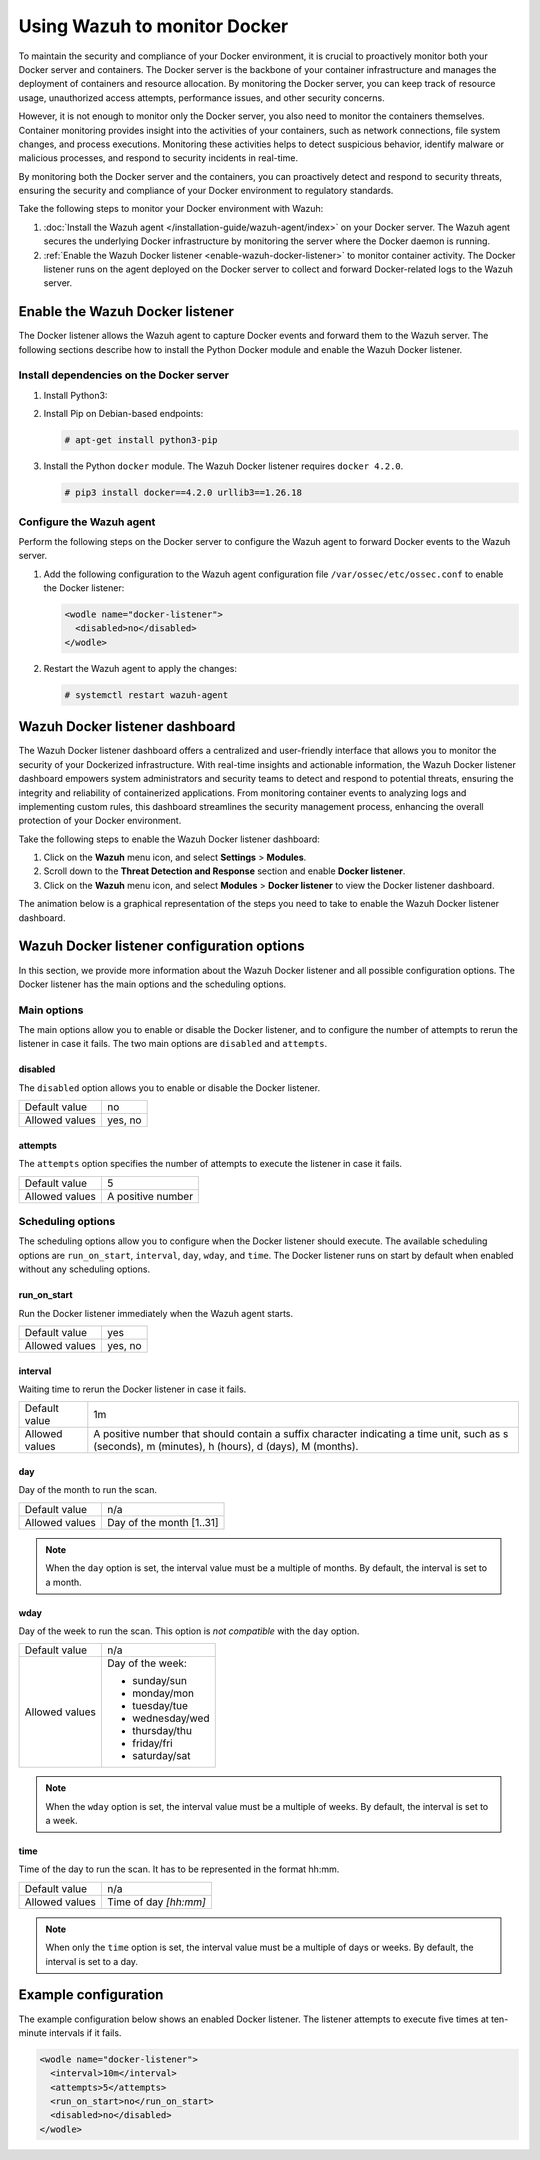 .. Copyright (C) 2015, Wazuh, Inc.

.. meta::
   :description: Learn how to monitor Docker servers and container events with Wazuh in this section of our documentation.

Using Wazuh to monitor Docker
=============================

To maintain the security and compliance of your Docker environment, it is crucial to proactively monitor both your Docker server and containers. The Docker server is the backbone of your container infrastructure and manages the deployment of containers and resource allocation. By monitoring the Docker server, you can keep track of resource usage, unauthorized access attempts, performance issues, and other security concerns.

However, it is not enough to monitor only the Docker server, you also need to monitor the containers themselves. Container monitoring provides insight into the activities of your containers, such as network connections, file system changes, and process executions. Monitoring these activities helps to detect suspicious behavior, identify malware or malicious processes, and respond to security incidents in real-time.

By monitoring both the Docker server and the containers, you can proactively detect and respond to security threats, ensuring the security and compliance of your Docker environment to regulatory standards.

Take the following steps to monitor your Docker environment with Wazuh:

#. :doc:`Install the Wazuh agent </installation-guide/wazuh-agent/index>` on your Docker server. The Wazuh agent secures the underlying Docker infrastructure by monitoring the server where the Docker daemon is running.
#. :ref:`Enable the Wazuh Docker listener <enable-wazuh-docker-listener>` to monitor container activity. The Docker listener runs on the agent deployed on the Docker server to collect and forward Docker-related logs to the Wazuh server.

.. _enable-wazuh-docker-listener:

Enable the Wazuh Docker listener
--------------------------------

The Docker listener allows the Wazuh agent to capture Docker events and forward them to the Wazuh server. The following sections describe how to install the Python Docker module and enable the Wazuh Docker listener.

Install dependencies on the Docker server
^^^^^^^^^^^^^^^^^^^^^^^^^^^^^^^^^^^^^^^^^

#. Install Python3:

   .. tabs::

      .. group-tab:: Yum

         .. code-block:: console

            # yum update && yum install python3

      .. group-tab:: APT

         .. code-block:: console

            # apt-get update && apt-get install python3

#. Install Pip on Debian-based endpoints:

   .. code-block:: console

      # apt-get install python3-pip

#. Install the Python ``docker`` module. The Wazuh Docker listener requires ``docker 4.2.0``.

   .. code-block:: console

      # pip3 install docker==4.2.0 urllib3==1.26.18

Configure the Wazuh agent
^^^^^^^^^^^^^^^^^^^^^^^^^

Perform the following steps on the Docker server to configure the Wazuh agent to forward Docker events to the Wazuh server.

#. Add the following configuration to the Wazuh agent configuration file ``/var/ossec/etc/ossec.conf`` to enable the Docker listener:

   .. code-block:: XML

      <wodle name="docker-listener">
        <disabled>no</disabled>
      </wodle>

#. Restart the Wazuh agent to apply the changes:

   .. code-block:: console

      # systemctl restart wazuh-agent

Wazuh Docker listener dashboard
-------------------------------

The Wazuh Docker listener dashboard offers a centralized and user-friendly interface that allows you to monitor the security of your Dockerized infrastructure. With real-time insights and actionable information, the Wazuh Docker listener dashboard empowers system administrators and security teams to detect and respond to potential threats, ensuring the integrity and reliability of containerized applications. From monitoring container events to analyzing logs and implementing custom rules, this dashboard streamlines the security management process, enhancing the overall protection of your Docker environment.

Take the following steps to enable the Wazuh Docker listener dashboard:

#. Click on the **Wazuh** menu icon, and select **Settings** > **Modules**.

#. Scroll down to the **Threat Detection and Response** section and enable **Docker listener**.

#. Click on the **Wazuh** menu icon, and select **Modules** > **Docker listener** to view the Docker listener dashboard.

The animation below is a graphical representation of the steps you need to take to enable the Wazuh Docker listener dashboard.

.. thumbnail:: /images/manual/container-security/enable-wazuh-docker-listener-dashboard.gif
   :title: Steps to enable the Wazuh Docker listener dashboard
   :alt: Steps to enable the Wazuh Docker listener dashboard
   :align: center
   :width: 80% 

Wazuh Docker listener configuration options
-------------------------------------------

In this section, we provide more information about the Wazuh Docker listener and all possible configuration options. The Docker listener has the main options and the scheduling options.

Main options
^^^^^^^^^^^^

The main options allow you to enable or disable the Docker listener, and to configure the number of attempts to rerun the listener in case it fails. The two main options are ``disabled`` and ``attempts``.

disabled
~~~~~~~~

The ``disabled`` option allows you to enable or disable the Docker listener.

+----------------+----------+
| Default value  | no       |
+----------------+----------+
| Allowed values | yes, no  |
+----------------+----------+

attempts
~~~~~~~~

The ``attempts`` option specifies the number of attempts to execute the listener in case it fails.

+----------------+--------------------+
| Default value  | 5                  |
+----------------+--------------------+
| Allowed values | A positive number  |
+----------------+--------------------+

Scheduling options
^^^^^^^^^^^^^^^^^^

The scheduling options allow you to configure when the Docker listener should execute. The available scheduling options are ``run_on_start``, ``interval``, ``day``, ``wday``, and ``time``. The Docker listener runs on start by default when enabled without any scheduling options.

run_on_start
~~~~~~~~~~~~

Run the Docker listener immediately when the Wazuh agent starts.

+----------------+----------+
| Default value  | yes      |
+----------------+----------+
| Allowed values | yes, no  |
+----------------+----------+

interval
~~~~~~~~

Waiting time to rerun the Docker listener in case it fails.

.. |interval_allowed_values| replace:: A positive number that should contain a suffix character indicating a time unit, such as s (seconds), m (minutes), h (hours), d (days), M (months).

+----------------+----------------------------+
| Default value  | 1m                         |
+----------------+----------------------------+
| Allowed values | |interval_allowed_values|  |
+----------------+----------------------------+

day
~~~

Day of the month to run the scan.

+----------------+---------------------------+
| Default value  | n/a                       |
+----------------+---------------------------+
| Allowed values | Day of the month [1..31]  |
+----------------+---------------------------+

.. note::

   When the ``day`` option is set, the interval value must be a multiple of months. By default, the interval is set to a month.

wday
~~~~

Day of the week to run the scan. This option is *not compatible* with the ``day`` option.

+----------------+------------------------+
| Default value  | n/a                    |
+----------------+------------------------+
| Allowed values | Day of the week:       |
|                |                        |
|                | -  sunday/sun          |
|                | -  monday/mon          |
|                | -  tuesday/tue         |
|                | -  wednesday/wed       |
|                | -  thursday/thu        |
|                | -  friday/fri          |
|                | -  saturday/sat        |
+----------------+------------------------+

.. note::

   When the ``wday`` option is set, the interval value must be a multiple of weeks. By default, the interval is set to a week.

time
~~~~

Time of the day to run the scan. It has to be represented in the format hh:mm.

+----------------+---------------------------+
| Default value  | n/a                       |
+----------------+---------------------------+
| Allowed values | Time of day *[hh:mm]*     |
+----------------+---------------------------+

.. note::

   When only the ``time`` option is set, the interval value must be a multiple of days or weeks. By default, the interval is set to a day.

Example configuration
---------------------

The example configuration below shows an enabled Docker listener. The listener attempts to execute five times at ten-minute intervals if it fails.

.. code-block:: XML

   <wodle name="docker-listener">
     <interval>10m</interval>
     <attempts>5</attempts>
     <run_on_start>no</run_on_start>
     <disabled>no</disabled>
   </wodle>


